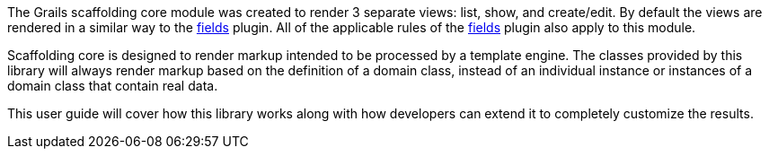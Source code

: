 The Grails scaffolding core module was created to render 3 separate views: list, show, and create/edit. By default the views are rendered in a similar way to the link:https://grails-fields-plugin.github.io/grails-fields/[fields] plugin. All of the applicable rules of the link:https://grails-fields-plugin.github.io/grails-fields/[fields] plugin also apply to this module.

Scaffolding core is designed to render markup intended to be processed by a template engine. The classes provided by this library will always render markup based on the definition of a domain class, instead of an individual instance or instances of a domain class that contain real data.

This user guide will cover how this library works along with how developers can extend it to completely customize the results.

